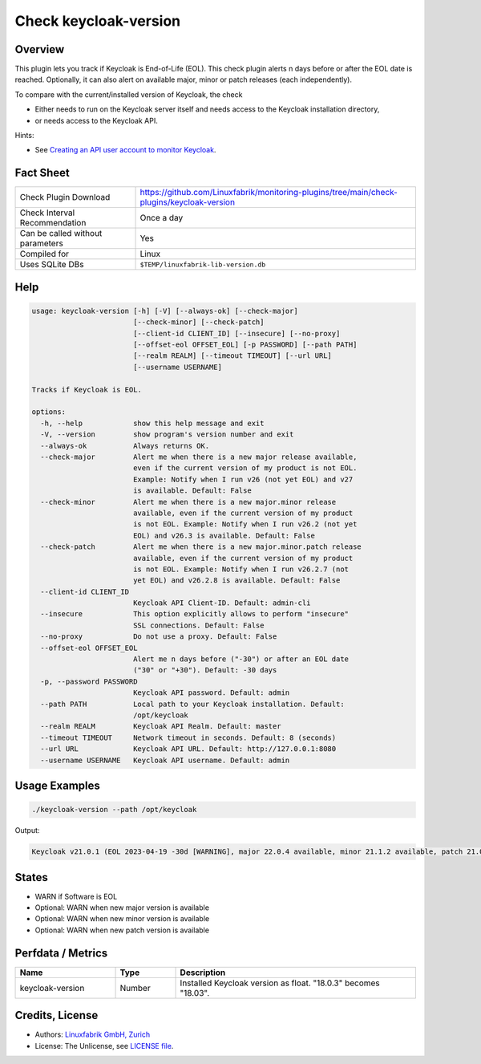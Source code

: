 Check keycloak-version
======================

Overview
--------

This plugin lets you track if Keycloak is End-of-Life (EOL). This check plugin alerts n days before or after the EOL date is reached. Optionally, it can also alert on available major, minor or patch releases (each independently).

To compare with the current/installed version of Keycloak, the check

* Either needs to run on the Keycloak server itself and needs access to the Keycloak installation directory,
* or needs access to the Keycloak API.

Hints:

* See `Creating an API user account to monitor Keycloak <https://github.com/Linuxfabrik/monitoring-plugins/blob/main/PLUGINS-KEYCLOAK.rst>`_.


Fact Sheet
----------

.. csv-table::
    :widths: 30, 70

    "Check Plugin Download",                "https://github.com/Linuxfabrik/monitoring-plugins/tree/main/check-plugins/keycloak-version"
    "Check Interval Recommendation",        "Once a day"
    "Can be called without parameters",     "Yes"
    "Compiled for",                         "Linux"
    "Uses SQLite DBs",                      "``$TEMP/linuxfabrik-lib-version.db``"


Help
----

.. code-block:: text

    usage: keycloak-version [-h] [-V] [--always-ok] [--check-major]
                            [--check-minor] [--check-patch]
                            [--client-id CLIENT_ID] [--insecure] [--no-proxy]
                            [--offset-eol OFFSET_EOL] [-p PASSWORD] [--path PATH]
                            [--realm REALM] [--timeout TIMEOUT] [--url URL]
                            [--username USERNAME]

    Tracks if Keycloak is EOL.

    options:
      -h, --help            show this help message and exit
      -V, --version         show program's version number and exit
      --always-ok           Always returns OK.
      --check-major         Alert me when there is a new major release available,
                            even if the current version of my product is not EOL.
                            Example: Notify when I run v26 (not yet EOL) and v27
                            is available. Default: False
      --check-minor         Alert me when there is a new major.minor release
                            available, even if the current version of my product
                            is not EOL. Example: Notify when I run v26.2 (not yet
                            EOL) and v26.3 is available. Default: False
      --check-patch         Alert me when there is a new major.minor.patch release
                            available, even if the current version of my product
                            is not EOL. Example: Notify when I run v26.2.7 (not
                            yet EOL) and v26.2.8 is available. Default: False
      --client-id CLIENT_ID
                            Keycloak API Client-ID. Default: admin-cli
      --insecure            This option explicitly allows to perform "insecure"
                            SSL connections. Default: False
      --no-proxy            Do not use a proxy. Default: False
      --offset-eol OFFSET_EOL
                            Alert me n days before ("-30") or after an EOL date
                            ("30" or "+30"). Default: -30 days
      -p, --password PASSWORD
                            Keycloak API password. Default: admin
      --path PATH           Local path to your Keycloak installation. Default:
                            /opt/keycloak
      --realm REALM         Keycloak API Realm. Default: master
      --timeout TIMEOUT     Network timeout in seconds. Default: 8 (seconds)
      --url URL             Keycloak API URL. Default: http://127.0.0.1:8080
      --username USERNAME   Keycloak API username. Default: admin


Usage Examples
--------------

.. code-block:: bash

    ./keycloak-version --path /opt/keycloak

Output:

.. code-block:: text

    Keycloak v21.0.1 (EOL 2023-04-19 -30d [WARNING], major 22.0.4 available, minor 21.1.2 available, patch 21.0.2 available)


States
------

* WARN if Software is EOL
* Optional: WARN when new major version is available
* Optional: WARN when new minor version is available
* Optional: WARN when new patch version is available


Perfdata / Metrics
------------------

.. csv-table::
    :widths: 25, 15, 60
    :header-rows: 1
    
    Name,                                       Type,               Description                                           
    keycloak-version,                           Number,             Installed Keycloak version as float. "18.0.3" becomes "18.03".


Credits, License
----------------

* Authors: `Linuxfabrik GmbH, Zurich <https://www.linuxfabrik.ch>`_
* License: The Unlicense, see `LICENSE file <https://unlicense.org/>`_.
